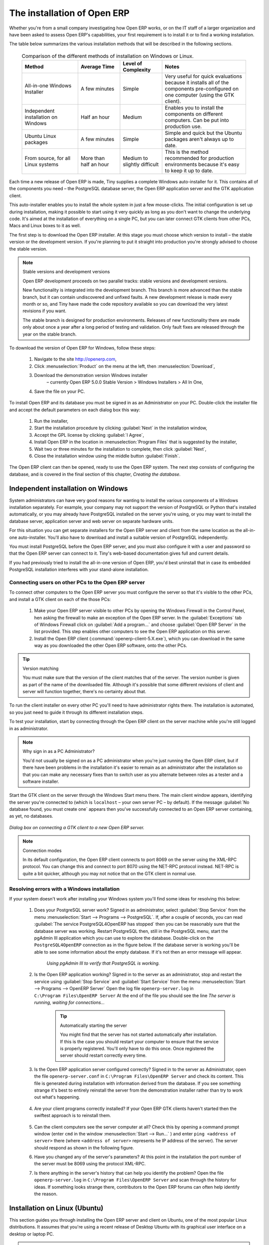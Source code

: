 
The installation of Open ERP
============================

Whether you're from a small company investigating how Open ERP works, or on the IT staff of a larger organization and have been asked to assess Open ERP's capabilities, your first requirement is to install it or to find a working installation.

The table below summarizes the various installation methods that will be described in the following sections.

 .. csv-table:: Comparison of the different methods of installation on Windows or Linux.
   :header: "Method","Average Time","Level of Complexity","Notes"
   :widths: 20, 15, 15,30

   "All-in-one Windows Installer","A few minutes","Simple","Very useful for quick evaluations because it installs all of the components pre-configured on one computer (using the GTK client)."
   "Independent installation on Windows","Half an hour","Medium","Enables you to install the components on different computers. Can be put into production use."
   "Ubuntu Linux packages","A few minutes","Simple","Simple and quick but the Ubuntu packages aren't always up to date."
   "From source, for all Linux systems","More than half an hour","Medium to slightly difficult","This is the method recommended for production environments because it's easy to keep it up to date."

Each time a new release of Open ERP is made, Tiny supplies a complete Windows auto-installer for it. This contains all of the components you need – the PostgreSQL database server, the Open ERP application server and the GTK application client.

This auto-installer enables you to install the whole system in just a few mouse-clicks. The initial configuration is set up during installation, making it possible to start using it very quickly as long as you don't want to change the underlying code. It's aimed at the installation of everything on a single PC, but you can later connect GTK clients from other PCs, Macs and Linux boxes to it as well.

The first step is to download the Open ERP installer. At this stage you must choose which version to install – the stable version or the development version. If you're planning to put it straight into production you're strongly advised to choose the stable version.

.. index::
   single: Stable versions

.. note::  Stable versions and development versions 

	Open ERP development proceeds on two parallel tracks: stable versions and development versions.

	New functionality is integrated into the development branch. This branch is more advanced than the stable branch, but it can contain undiscovered and unfixed faults. A new development release is made every month or so, and Tiny have made the code repository available so you can download the very latest revisions if you want.

	The stable branch is designed for production environments. Releases of new functionality there are made only about once a year after a long period of testing and validation. Only fault fixes are released through the year on the stable branch.

.. index::
   single: Open ERP Installation; Windows (All-in-One)
.. 

.. todo:: - update this below

To download the version of Open ERP for Windows, follow these steps:

	#. Navigate to the site http://openerp.com,

	#. Click :menuselection:`Product` on the menu at the left, then :menuselection:`Download`,

	#. Download the demonstration version Windows installer 
	        – currently Open ERP 5.0.0 Stable Version > Windows Installers > All In One,

	#. Save the file on your PC.

To install Open ERP and its database you must be signed in as an Administrator on your PC. Double-click the installer file and accept the default parameters on each dialog box this way:

	#. Run the installer,

	#. Start the installation procedure by clicking :guilabel:`Next` in the installation window,

	#. Accept the GPL license by clicking :guilabel:`I Agree`,

	#. Install Open ERP in the location in :menuselection:`Program Files` that is suggested by the installer,

	#. Wait two or three minutes for the installation to complete, then click :guilabel:`Next`,

	#. Close the installation window using the middle button :guilabel:`Finish`.

The Open ERP client can then be opened, ready to use the Open ERP system. The next step consists of configuring the database, and is covered in the final section of this chapter, *Creating the database.*

.. index::
   single: Open ERP Installation; Windows (Independent)
.. 

Independent installation on Windows
-----------------------------------

System administrators can have very good reasons for wanting to install the various components of a Windows installation separately. For example, your company may not support the version of PostgreSQL or Python that's installed automatically, or you may already have PostgreSQL installed on the server you're using, or you may want to install the database server, application server and web server on separate hardware units. 

For this situation you can get separate installers for the Open ERP server and client from the same location as the all-in-one auto-installer. You'll also have to download and install a suitable version of PostgreSQL independently. 

You must install PostgreSQL before the Open ERP server, and you must also configure it with a user and password so that the Open ERP server can connect to it. Tiny's web-based documentation gives full and current details.

If you had previously tried to install the all-in-one version of Open ERP, you'd best uninstall that in case its embedded PostgreSQL installation interferes with your stand-alone installation.

Connecting users on other PCs to the Open ERP server
^^^^^^^^^^^^^^^^^^^^^^^^^^^^^^^^^^^^^^^^^^^^^^^^^^^^

To connect other computers to the Open ERP server you must configure the server so that it's visible to the other PCs, and install a GTK client on each of the those PCs:

	#. Make your Open ERP server visible to other PCs by opening the Windows Firewall in the Control Panel, hen asking the firewall to make an exception of the Open ERP server. In the :guilabel:`Exceptions` tab of Windows Firewall click on :guilabel:`Add a program...` and choose :guilabel:`Open ERP Server` in the list provided. This step enables other computers to see the Open ERP application on this server.

	#. Install the Open ERP client (:command:`openerp-client-5.X.exe`), which you can download in the same way as you downloaded the other Open ERP software, onto the other PCs.

.. tip:: Version matching

	You must make sure that the version of the client matches that of the server. The version number is given as part of the name of the downloaded file. Although it's possible that some different revisions of client and server will function together, there's no certainty about that.

To run the client installer on every other PC you'll need to have administrator rights there. The installation is automated, so you just need to guide it through its different installation steps.

To test your installation, start by connecting through the Open ERP client on the server machine while you're still logged in as administrator. 

.. note:: Why sign in as a PC Administrator? 

	You'd not usually be signed on as a PC administrator when you're just running the Open ERP client, but if there have been problems in the installation it's easier to remain as an administrator after the installation so that you can make any necessary fixes than to switch user as you alternate between roles as a tester and a software installer.

Start the GTK client on the server through the Windows Start menu there. The main client window appears, identifying the server you're connected to (which is \ ``localhost``\   – your own server PC – by default). If the message :guilabel:`No database found, you must create one` appears then you've successfully connected to an Open ERP server containing, as yet, no databases.


.. figure:: images/new_login_dlg.png
   :align: center

   *Dialog box on connecting a GTK client to a new Open ERP server.*

.. index::
   single: XML-RPC

.. note:: Connection modes

	In its default configuration, the Open ERP client connects to port 8069 on the server using the XML-RPC protocol. You can change this and connect to port 8070 using the NET-RPC protocol instead. NET-RPC is quite a bit quicker, although you may not notice that on the GTK client in normal use.

Resolving errors with a Windows installation
^^^^^^^^^^^^^^^^^^^^^^^^^^^^^^^^^^^^^^^^^^^^

If your system doesn't work after installing your Windows system you'll find some ideas for resolving this below:

	#. Does your PostgreSQL server work? Signed in as administrator, select :guilabel:`Stop Service` from the menu :menuselection:`Start --> Programs --> PostgreSQL`.  If, after a couple of seconds, you can read :guilabel:`The service PostgreSQL4OpenERP has stopped` then you can be reasonably sure that the database server was working. Restart PostgreSQL then, still in the PostgreSQL menu, start the pgAdmin III application which you can use to explore the database. Double-click on the \ ``PostgreSQL4OpenERP``\  connection as in the figure below. If the database server is working you'll be able to see some information about the empty database. If it's not then an error message will appear.

            .. figure:: images/pgadmin_window.png
               :align: center
               :scale: 85

               *Using pgAdmin III to verify that PostgreSQL is working.*
                        

	#. Is the Open ERP application working? Signed in to the server as an administrator, stop and restart the service using :guilabel:`Stop Service` and :guilabel:`Start Service` from the menu :menuselection:`Start --> Programs --> OpenERP Server`  Open the log file \ ``openerp-server.log``\  in \ ``C:\Program Files\OpenERP Server``\   At the end of the file you should see the line  *The server is running, waiting for connections...* 

                .. tip:: Automatically starting the server 

	                You might find that the server has not started automatically after installation. If this is the case you should restart your computer to ensure that the service is properly registered. You'll only have to do this once. Once registered the server should restart correctly every time.

	#. Is the Open ERP application server configured correctly? Signed in to the server as Administrator, open the file \ ``openerp-server.conf``\  in \ ``C:\Program Files\OpenERP Server``\  and check its content. This file is generated during installation with information derived from the database. If you see something strange it's best to entirely reinstall the server from the demonstration installer rather than try to work out what's happening.

	        .. figure:: images/terp_server_conf.png
	           :align: center
	           :scale: 80
                   
	#. Are your client programs correctly installed? If your Open ERP GTK clients haven't started then the swiftest approach is to reinstall them.


	        .. figure:: images/cmd_prompt_ping.png
	           :align: center

	#. Can the client computers see the server computer at all? Check this by opening a command prompt window (enter \ ``cmd``\  in the window :menuselection:`Start --> Run...` ) and enter \ ``ping <address of server>``\  there (where \ ``<address of server>``\  represents he IP address of the server). The server should respond as shown in the following figure.

	#. Have you changed any of the server's parameters? At this point in the installation the port number of the server must be 8069 using the protocol XML-RPC.

	#. Is there anything in the server's history that can help you identify the problem? Open the file \ ``openerp-server.log``\  in \ ``C:\Program Files\OpenERP Server``\  and scan through the history for ideas. If something looks strange there, contributors to the Open ERP forums can often help identify the reason.


.. index::
   single: Open ERP Installation; Linux (Ubuntu)
.. 

Installation on Linux (Ubuntu)
------------------------------

This section guides you through installing the Open ERP server and client on Ubuntu, one of the most popular Linux distributions. It assumes that you're using a recent release of Desktop Ubuntu with its graphical user interface on a desktop or laptop PC. 

.. note:: Other Linux distributions 

	Installation on other distributions of Linux is fairly similar to installation on Ubuntu. Read this section of the book so that you understand the principles, then use the online documentation and the forums for your specific needs on another distribution.

For information about installation on other distributions, visit the documentation section by following :menuselection:`Product --> Documentation`  on http://openerp.com. Detailed instructions are given there for different distributions and releases, and you should also check if there are more up to date instructions for the Ubuntu distribution as well.

Installation of Open ERP from packages
^^^^^^^^^^^^^^^^^^^^^^^^^^^^^^^^^^^^^^

At the time of writing this book, Ubuntu hadn't yet published packages for Open ERP, so this section describes the installation of version 4.2 of Tiny ERP. This is very similar to Open ERP and so can be used to test the software.

Here's a summary of the procedure:

	#. Start Synaptic Package Manager, and enter your root password as required.

	#. Check that the repositories \ ``main``\   \ ``universe``\  and \ ``restricted``\  are enabled.

	#. Search for a recent version of PostgreSQL, for example \ ``postgresql-8.3``\ then select it for installation along with its dependencies.

	#. Search for \ ``tinyerp``\  then select \ ``tinyerp-client``\  and \ ``tinyerp-server``\  for installation along with their dependencies. Click :guilabel:`Update Now` to install it all.

	#. Close Synaptic Package Manager.

Installing PostgreSQL results in a database server that runs and restarts automatically when the PC is turned on. If all goes as it should with the tinyerp-server package then tinyerp-server will also install, and restart automatically when the PC is switched on.

Start the Tiny/Open ERP GTK client by clicking its icon in the :menuselection:`Applications`  menu, or by opening a terminal window and typing \ ``tinyerp-client``\  . The Open ERP login dialog box should open and show the message :guilabel:`No database found you must create one!`.

Although this installation method is simple and therefore an attractive option, it's better to install Open ERP using a version downloaded from http://openerp.com. The downloaded revision is likely to be far more up to date than that available from a Linux distribution.

.. note:: Package versions

	Maintaining packages is a process of development, testing and publication that takes time. The releases in Open ERP (or Tiny ERP) packages are therefore not always the latest available. Check the version number from the information on the website before installing a package. If only the third figure differs (for example 5.0.1 instead of 5.0.2) then you may decide to install it because the differences may be minor – fault fixes rather than functionality changes between the package and the latest version.

Manual installation of the Open ERP server
^^^^^^^^^^^^^^^^^^^^^^^^^^^^^^^^^^^^^^^^^^

In this section you'll see how to install Open ERP by downloading it from the site http://openerp.com, and how to install the libraries and packages that Open ERP depends on, onto a desktop version of Ubuntu. Here's a summary of the procedure:

	#. Navigate to the page http://openerp.com with your web browser,

	#. Click :menuselection:`Downloads` on the left menu,

	#. Download the client and server files from the *Sources (Linux)* section into your home directory (or some other location if you've defined a different download area).

To download the PostgreSQL database and all of the other dependencies for Open ERP from packages:

	#. Start Synaptic Package Manager, and enter the root password as required.

	#. Check that the repositories \ ``main``\   \ ``universe``\  and \ ``restricted``\  are enabled.

	#. Search for a recent version of PostgreSQL (such as \ ``postgresql-8.3``\   then select it for installation along with its dependencies.

	#. Select \ ``python-xml``\   \ ``python-libxml2``\   \ ``python-libxslt1``\   \ ``python-psycopg2``\  ``python-tz``\   \ ``python-imaging``\   \ ``python-pyparsing``\   \ ``python-reportlab``\   \ ``graphviz``\  and its dependences, \ ``python-matplotlib``\  and its dependencies (some of which might already be installed), then click :guilabel:`Update Now` to install them.

.. index::
   single: Python

.. note::  Python programming language 

	Python is the programming language that's been used to develop Open ERP. It's a dynamic, non-typed language that is object-oriented, procedural and functional. It comes with numerous libraries that provide interfaces to other languages and has the great advantage that it can be learnt in only a few days. It's the language of choice for large parts of NASA's, Google's and many other enterprises' code.

	For more information on Python, explore http://www.python.org.

Once all these dependencies and the database are installed, install the server itself by following the steps below:

	#. Open a terminal window and change directory to wherever you downloaded the server source files.

	#. Decompress the file using the command \ ``tar xzf openerp-server.5.X.tar.gz``\  

	#. Change directory: \ ``cd openerp-server-5.X``\  

	#. Build the Open ERP server: \ ``python setup.py build``\  

	#. Install the Open ERP server: \ ``sudo python setup.py install``\  

Open a terminal window to start the server with the command \ ``sudo -i -u postgres openerp-server``\  , which should result in a series of log messages as the server starts up. If the server is correctly installed, the message  *[...] waiting for connections...* should show within 30 seconds or so, which indicates that the server is waiting for a client to connect to it.

.. figure:: images/terps_startup_log.png
   :align: center
   :scale: 95

.. index::
  single: Client; GTK
  single: Installation; GTK clients
..

Manual installation of Open ERP GTK clients
^^^^^^^^^^^^^^^^^^^^^^^^^^^^^^^^^^^^^^^^^^^

To install an Open ERP GTK client, follow the steps below:

	#. Install the \ ``xpdf``\  package using Ubuntu's Synaptic Package Manager.

	#. Open a terminal and change directory to wherever you downloaded the client file.

	#. Decompress the file using the command: \ ``tar xzf openerp-client.5.X.tar.gz``\  

	#. Change directory: \ ``cd openerp-client-5.X``\  

	#. Build the Open ERP client: \ ``python setup.py build``\  

	#. Install the Open ERP client: \ ``sudo python setup.py install``\  

.. tip:: Survey: Don't Cancel! 

	When you start the GTK client for the first time, a dialog box appears asking for various details that are intended to help the Tiny company assess the prospective user base for its software.

	If you click the :guilabel:`Cancel` button, the window goes away – but Open ERP will ask the same questions again next time you start the client. It's best to click :guilabel:`OK`, even if you choose to enter no data, to prevent that window reappearing next time.

.. figure:: images/terp_client_startup.png
   :align: center

Open a terminal window to start the client using the command openerp-client. When you start the client on the same Linux PC as the server you'll find that the default connection parameters will just work without needing any change. The message :guilabel:`No database found, you must create one!`  shows you that the connection to the server has been successful and you need to create a database on the server.

Creating the database
^^^^^^^^^^^^^^^^^^^^^

You can connect other GTK clients over the network to your Linux server. Before you leave your server, make sure you know its network address – either by its name (such as \ ``mycomputer.mycompany.net``\  ) or its IP address (such as \ ``192.168.0.123``\  ).

.. index::
   single: Port

.. note:: Different networks

	Communications between an Open ERP client and server are based on standard protocols. You can connect Windows clients to a Linux server, or vice versa, without problems. It's the same for Mac versions of Open ERP – you can connect Windows and Linux clients and servers to them.

To install an Open ERP client on a computer under Linux, repeat the procedure shown earlier in this section. You can connect different clients to the Open ERP server by modifying the connection parameters on each client. To do that, click the :guilabel:`Change` button on the connection dialog and set the following field as needed:

*  :guilabel:`Server` : \ ``name``\   or \ ``IP address``\   of the server over the network,

*  :guilabel:`Port` : the port, whose default is \ ``8069``\  ,

*  :guilabel:`Connection protocol` : \ ``XML-RPC``\  .


.. figure:: images/terp_client_server.png
   :align: center
	
   *Dialog box for defining connection parameters to the server.*

It's possible to connect the server to the client using a secure protocol to prevent other network users from listening in, but the installation described here is for direct unencrypted connection.

If your Linux server is protected by a firewall you'll have to provide access to port \ ``8069``\   for users on other computers with Open ERP GTK clients.

.. index::
  single: Installation; eTiny web server
  single: Installation; Open ERP client-web server
..

Installation of an Open ERP web server
^^^^^^^^^^^^^^^^^^^^^^^^^^^^^^^^^^^^^^

Just as you installed a GTK client on a Linux server, you can also install the Open ERP client-web server. 
It's possible to install it from sources after installing its dependencies from packages as you did with the Open ERP server, 
but Tiny have provided a simpler way to do this for eTiny – using a system known as ez_setup.

Before proceeding, confirm that your Open ERP installation is functioning correctly with a GTK client. 
If it's not you'll need to go back now and fix it, because you need to be able to use it fully for the next stages. 

To install client-web:

	#. From Synaptic Package Manager install \ ``build-essential,``\  and then check that \ ``python-matplotlib``\  and \ ``python-imaging``\  are installed (which they should have been during the installation of the server).

	#. Now download the web framework directly to your download directory by entering :command:`wget http://www.turbogears.org/download/tgsetup.py`.

	#. Run the installer using :command:`python tgsetup.py`.  

	#. Finally, install eTiny by entering the command :command:`sudo easy_install eTiny`.  

.. note:: Ez tool 

	Ez is the packaging system used by Python. It enables the installation of programs as required just like the packages used by a Linux distribution. The software is downloaded across the network and installed on your computer by ez_install.

	ez_setup is a small program that installs ez_install automatically.

The Open ERP Web server connects to the Open ERP server in the same way as an Open ERP client using the NET-RPC protocol. Its default configuration corresponds to that of the Open ERP server you've just installed, so should connect directly at startup.

	#. At the same console as you've just been using, go to the Openerp web directory by typing :command:`cd openerp-web-5.X`.

	#. At a terminal window type :command:`start-openerp-web` to start the Open ERP Web server.

.. figure:: images/web_welcome.png
   :align: center

You can verify the installation by opening a web browser on the server and navigating to http://localhost:8080 to connect to eTiny as shown in the figure below. You can also test this from another computer connected to the same network if you know the name or IP address of the server over the network – your browser should be set to http://<server_address>:8080 for this.

Verifying your Linux installation
^^^^^^^^^^^^^^^^^^^^^^^^^^^^^^^^^

.. index::
   single: pgAdmin III
.. 

You've used default parameters so far during the installation of the various components. 
If you've had problems, or you just want to set this up differently, 
the following points provide some indicators about how you can configure your installation.

.. tip:: **psql** and **pgAdmin** tools 

	psql is a simple client, executed from the command line, that's delivered with PostgreSQL. It enables you to execute SQL commands on your Open ERP database.

	If you prefer a graphical utility to manipulate your database directly you can install pgAdmin III (it is commonly installed automatically with PostgreSQL on a windowing system, but can also be found at \ ``http://www.pgadmin.org/`` \ ). 

#. The PostgreSQL database starts automatically and listens locally on port 5432 as standard: check this by entering \ ``sudo netstat -anpt``\  t a terminal to see if port 5432 is visible there.

#. The database system has a default role of \ ``postgres``\   accessible by running under the Linux postgres user: check this by entering \ ``sudo su postgres -c psql``\  at a terminal to see the psql startup message – then type \ ``\q``\  to quit the program.

#. Start the Open ERP server from the postgres user (which enables it to access the PostgreSQL database) by typing \ ``sudo su postgres -c tinyerp-server.``\  

#. If you try to start the Open ERP server from a terminal but get the message ``socket.error: (98, 'Address already in use')`` then you might be trying to start Open ERP hile an instance of Open ERP is already running and using the sockets that you've defined (by default 8069 and 8070). If that's a surprise to you then you may be coming up against a previous installation of Open ERP or Tiny ERP, or something else sing one or both of those ports. Type \ ``sudo netstat -anpt``\  to discover what is running there, and record the PID. You can check that the PID orresponds to a program you can dispense with by typing \ ``ps aux | grep <PID>``\   and you can then stop the program from running by typing \ ``sudo kill <PID>``\   You need additional measures to stop it from restarting when you restart the server.

#. The Open ERP server has a large number of configuration options. You can see what they are by starting the server with the argument \ ``–help``\   By efault the server configuration is stored in the file \ ``.terp_serverrc``\  in the user's home directory (and for the postgres user that directory is \ ``/var/lib/postgresql``\  .

#. You can delete the configuration file to be quite sure that the Open ERP server is starting with just the default options. It is quite common for an upgraded system to behave badly because a new version server cannot work with options from a previous version. When the server starts without a configuration file it will write a new one once there is something non-default to write to it – it will operate using defaults until then.

#. To verify that the system works, without becoming entangled in firewall problems, you can start the Open ERP client from a second terminal window on the server computer (which doesn't pass through the firewall). Connect using the XML-RPC protocol on port 8069 or NET-RPC on port 8070. The server can use both ports simultaneously. The window displays the log file when the client is started this way.

#. The client configuration is stored in the file \ ``.terprc``\  in the user's home directory. Since a GTK client can be started by any user, each user would have their setup defined in a configuration file in their own home directory.

#. You can delete the configuration file to be quite sure that the Open ERP client is starting with just the default options. When the client starts without a configuration file it will write a new one for itself.

#. The eTiny web server uses the NET-RPC protocol. If a GTK client works but eTiny doesn't then the problem is either with the NET-RPC port or with eTiny itself, and not with the Open ERP server.

.. hint:: One server for several companies 

	You can start several Open ERP application servers on one physical computer server by using different ports. If you have defined multiple database roles in PostgreSQL, each connected through an Open ERP instance to a different port, you can simultaneously serve many companies from one physical server at one time.

.. Copyright © Open Object Press. All rights reserved.

.. You may take electronic copy of this publication and distribute it if you don't
.. change the content. You can also print a copy to be read by yourself only.

.. We have contracts with different publishers in different countries to sell and
.. distribute paper or electronic based versions of this book (translated or not)
.. in bookstores. This helps to distribute and promote the Open ERP product. It
.. also helps us to create incentives to pay contributors and authors using author
.. rights of these sales.

.. Due to this, grants to translate, modify or sell this book are strictly
.. forbidden, unless Tiny SPRL (representing Open Object Press) gives you a
.. written authorisation for this.

.. Many of the designations used by manufacturers and suppliers to distinguish their
.. products are claimed as trademarks. Where those designations appear in this book,
.. and Open Object Press was aware of a trademark claim, the designations have been
.. printed in initial capitals.

.. While every precaution has been taken in the preparation of this book, the publisher
.. and the authors assume no responsibility for errors or omissions, or for damages
.. resulting from the use of the information contained herein.

.. Published by Open Object Press, Grand Rosière, Belgium

